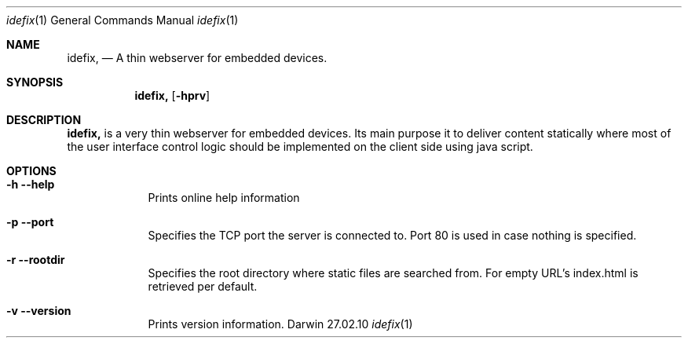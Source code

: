 .\"Modified from man(1) of FreeBSD, the NetBSD mdoc.template, and mdoc.samples.
.\"See Also:
.\"man mdoc.samples for a complete listing of options
.\"man mdoc for the short list of editing options
.\"/usr/share/misc/mdoc.template
.Dd 27.02.10               \" DATE 
.Dt idefix 1      \" Program name and manual section number 
.Os Darwin
.Sh NAME                 \" Section Header - required - don't modify 
.Nm idefix,
.\" The following lines are read in generating the apropos(man -k) database. Use only key
.\" words here as the database is built based on the words here and in the .ND line. 
.\" .Nm ThinServer
.\" .Nm webserver.
.\" Use .Nm macro to designate other names for the documented program.
.Nd A thin webserver for embedded devices.
.Sh SYNOPSIS             \" Section Header - required - don't modify
.Nm
.Op Fl hprv                \" [-abcd]
\" .Op Fl a Ar path         \" [-a path] 
\".Op Ar file              \" [file]
\".Op Ar                   \" [file ...]
\".Ar arg0                 \" Underlined argument - use .Ar anywhere to underline
\"arg2 ...                 \" Arguments
.Sh DESCRIPTION          \" Section Header - required - don't modify
.Nm
is a very thin webserver for embedded devices. Its main purpose it to
deliver content statically where most of the user interface control
logic should be implemented on the client side using java script.
.Pp                      \" Inserts a space
.Sh OPTIONS 
.Bl -tag -width -indent  \" Differs from above in tag removed 
.It Fl h -help           \"-a flag as a list item
Prints online help information
.It Fl p -port           \"-a flag as a list item
Specifies the TCP port the server is connected to. Port 80 is used in case nothing is specified.
.It Fl r -rootdir
Specifies the root directory where static files are searched from. For empty URL's index.html is retrieved per default.
.It Fl v -version
Prints version information.
.El                      \" Ends the list
.Pp
.\" .Sh BUGS              \" Document known, unremedied bugs 
.\" .Sh HISTORY           \" Document history if command behaves in a unique manner